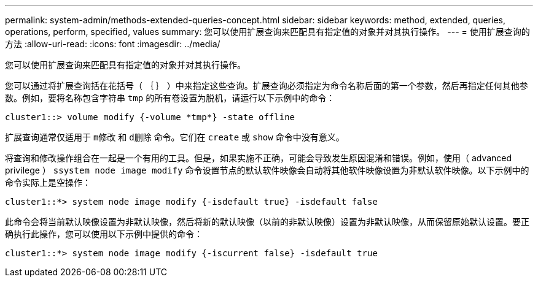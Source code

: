 ---
permalink: system-admin/methods-extended-queries-concept.html 
sidebar: sidebar 
keywords: method, extended, queries, operations, perform, specified, values 
summary: 您可以使用扩展查询来匹配具有指定值的对象并对其执行操作。 
---
= 使用扩展查询的方法
:allow-uri-read: 
:icons: font
:imagesdir: ../media/


[role="lead"]
您可以使用扩展查询来匹配具有指定值的对象并对其执行操作。

您可以通过将扩展查询括在花括号（ ｛ ｝ ）中来指定这些查询。扩展查询必须指定为命令名称后面的第一个参数，然后再指定任何其他参数。例如，要将名称包含字符串 `tmp` 的所有卷设置为脱机，请运行以下示例中的命令：

[listing]
----
cluster1::> volume modify {-volume *tmp*} -state offline
----
扩展查询通常仅适用于 `m修改` 和 `d删除` 命令。它们在 `create` 或 `show` 命令中没有意义。

将查询和修改操作组合在一起是一个有用的工具。但是，如果实施不正确，可能会导致发生原因混淆和错误。例如，使用（ advanced privilege ） `ssystem node image modify` 命令设置节点的默认软件映像会自动将其他软件映像设置为非默认软件映像。以下示例中的命令实际上是空操作：

[listing]
----
cluster1::*> system node image modify {-isdefault true} -isdefault false
----
此命令会将当前默认映像设置为非默认映像，然后将新的默认映像（以前的非默认映像）设置为非默认映像，从而保留原始默认设置。要正确执行此操作，您可以使用以下示例中提供的命令：

[listing]
----
cluster1::*> system node image modify {-iscurrent false} -isdefault true
----